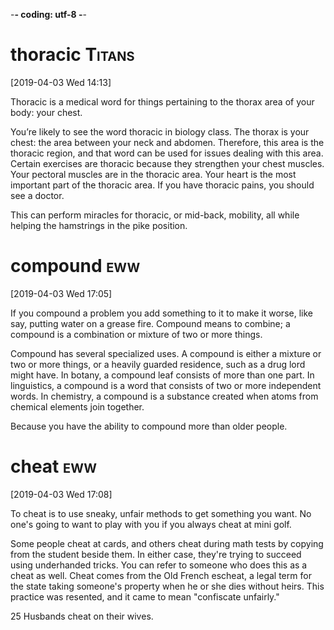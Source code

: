 -*- coding: utf-8 -*-

* thoracic :Titans:
[2019-04-03 Wed 14:13]

Thoracic is a medical word for things pertaining to the thorax area of
your body: your chest.

You’re likely to see the word thoracic in biology class. The thorax is
your chest: the area between your neck and abdomen. Therefore, this
area is the thoracic region, and that word can be used for issues
dealing with this area. Certain exercises are thoracic because they
strengthen your chest muscles. Your pectoral muscles are in the
thoracic area. Your heart is the most important part of the thoracic
area. If you have thoracic pains, you should see a doctor.

This can perform miracles for thoracic,
or mid-back, mobility, all while helping the hamstrings
in the pike position.
* compound :eww:
[2019-04-03 Wed 17:05]

If you compound a problem you add something to it to make it worse,
like say, putting water on a grease fire. Compound means to combine; a
compound is a combination or mixture of two or more things.

Compound has several specialized uses. A compound is either a mixture
or two or more things, or a heavily guarded residence, such as a drug
lord might have. In botany, a compound leaf consists of more than one
part. In linguistics, a compound is a word that consists of two or
more independent words. In chemistry, a compound is a substance
created when atoms from chemical elements join together.

Because you have the ability to compound
  more than older people.
* cheat :eww:
[2019-04-03 Wed 17:08]

To cheat is to use sneaky, unfair methods to get something you want.
No one's going to want to play with you if you always cheat at mini
golf.

Some people cheat at cards, and others cheat during math tests by
copying from the student beside them. In either case, they're trying
to succeed using underhanded tricks. You can refer to someone who does
this as a cheat as well. Cheat comes from the Old French escheat, a
legal term for the state taking someone's property when he or she dies
without heirs. This practice was resented, and it came to mean
"confiscate unfairly."

25 Husbands cheat on their wives.

